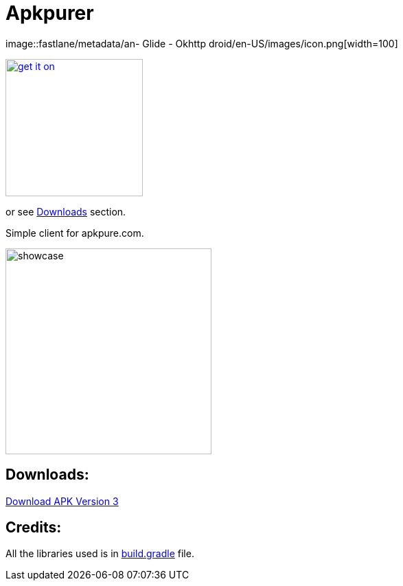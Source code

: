 = Apkpurer

image::fastlane/metadata/an- Glide
- Okhttp
droid/en-US/images/icon.png[width=100]

image::https://fdroid.gitlab.io/artwork/badge/get-it-on.png[width=200, link=https://f-droid.org/en/packages/gh.cloneconf.apkpurer/]
or see link:#apks[Downloads] section.

Simple client for apkpure.com.

image::showcase.gif[width=300]


## Downloads:
https://github.com/cloneconf/Apkpurer/releases/download/v3.0/app-release.apk[Download APK Version 3]


## Credits:
All the libraries used is in https://github.com/cloneconf/Apkpurer/blob/d2d2e85d1d3852840c82e3afed65a2f0a4860f9f/app/build.gradle#L39-L76[build.gradle] file. 
